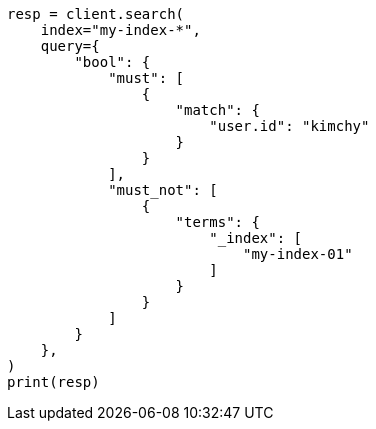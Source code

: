// This file is autogenerated, DO NOT EDIT
// search/search-your-data/search-multiple-indices.asciidoc:51

[source, python]
----
resp = client.search(
    index="my-index-*",
    query={
        "bool": {
            "must": [
                {
                    "match": {
                        "user.id": "kimchy"
                    }
                }
            ],
            "must_not": [
                {
                    "terms": {
                        "_index": [
                            "my-index-01"
                        ]
                    }
                }
            ]
        }
    },
)
print(resp)
----
